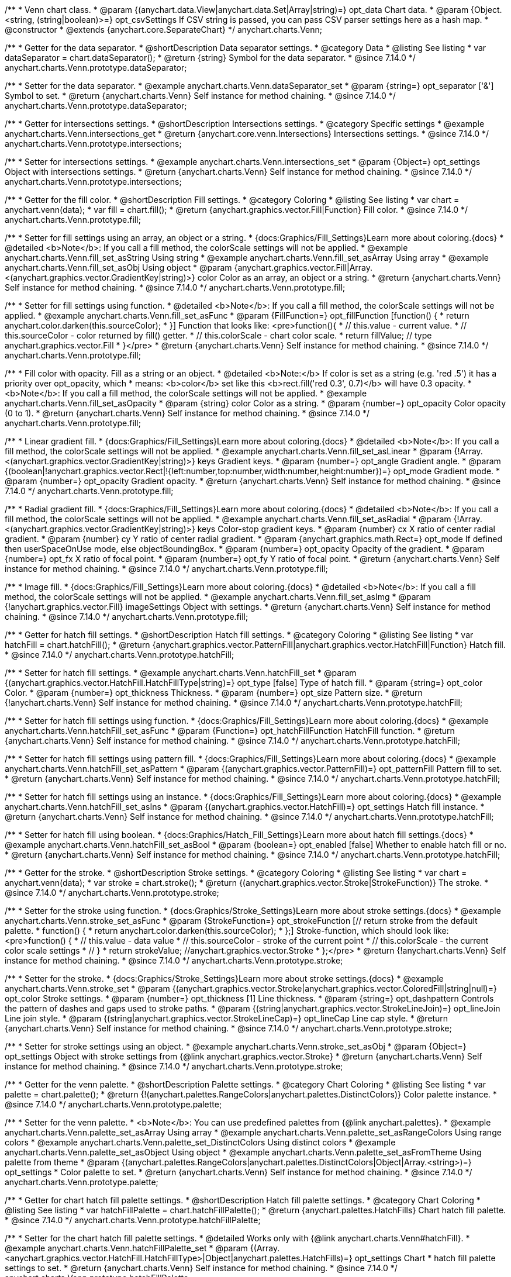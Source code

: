 /**
 * Venn chart class.
 * @param {(anychart.data.View|anychart.data.Set|Array|string)=} opt_data Chart data.
 * @param {Object.<string, (string|boolean)>=} opt_csvSettings If CSV string is passed, you can pass CSV parser settings here as a hash map.
 * @constructor
 * @extends {anychart.core.SeparateChart}
 */
anychart.charts.Venn;

//----------------------------------------------------------------------------------------------------------------------
//
//  anychart.charts.Venn.prototype.dataSeparator
//
//----------------------------------------------------------------------------------------------------------------------

/**
 * Getter for the data separator.
 * @shortDescription Data separator settings.
 * @category Data
 * @listing See listing
 * var dataSeparator = chart.dataSeparator();
 * @return {string} Symbol for the data separator.
 * @since 7.14.0
 */
anychart.charts.Venn.prototype.dataSeparator;

/**
 * Setter for the data separator.
 * @example anychart.charts.Venn.dataSeparator_set
 * @param {string=} opt_separator ['&'] Symbol to set.
 * @return {anychart.charts.Venn} Self instance for method chaining.
 * @since 7.14.0
 */
anychart.charts.Venn.prototype.dataSeparator;

//----------------------------------------------------------------------------------------------------------------------
//
//  anychart.charts.Venn.prototype.intersections
//
//----------------------------------------------------------------------------------------------------------------------

/**
 * Getter for intersections settings.
 * @shortDescription Intersections settings.
 * @category Specific settings
 * @example anychart.charts.Venn.intersections_get
 * @return {anychart.core.venn.Intersections} Intersections settings.
 * @since 7.14.0
 */
anychart.charts.Venn.prototype.intersections;

/**
 * Setter for intersections settings.
 * @example anychart.charts.Venn.intersections_set
 * @param {Object=} opt_settings Object with intersections settings.
 * @return {anychart.charts.Venn} Self instance for method chaining.
 * @since 7.14.0
 */
anychart.charts.Venn.prototype.intersections;

//----------------------------------------------------------------------------------------------------------------------
//
//  anychart.charts.Venn.prototype.fill
//
//----------------------------------------------------------------------------------------------------------------------

/**
 * Getter for the fill color.
 * @shortDescription Fill settings.
 * @category Coloring
 * @listing See listing
 * var chart = anychart.venn(data);
 * var fill = chart.fill();
 * @return {anychart.graphics.vector.Fill|Function} Fill color.
 * @since 7.14.0
 */
anychart.charts.Venn.prototype.fill;

/**
 * Setter for fill settings using an array, an object or a string.
 * {docs:Graphics/Fill_Settings}Learn more about coloring.{docs}
 * @detailed <b>Note</b>: If you call a fill method, the colorScale settings will not be applied.
 * @example anychart.charts.Venn.fill_set_asString Using string
 * @example anychart.charts.Venn.fill_set_asArray Using array
 * @example anychart.charts.Venn.fill_set_asObj Using object
 * @param {anychart.graphics.vector.Fill|Array.<(anychart.graphics.vector.GradientKey|string)>} color Color as an array, an object or a string.
 * @return {anychart.charts.Venn} Self instance for method chaining.
 * @since 7.14.0
 */
anychart.charts.Venn.prototype.fill;

/**
 * Setter for fill settings using function.
 * @detailed <b>Note</b>: If you call a fill method, the colorScale settings will not be applied.
 * @example anychart.charts.Venn.fill_set_asFunc
 * @param {FillFunction=} opt_fillFunction [function() {
 *  return anychart.color.darken(this.sourceColor);
 * }] Function that looks like: <pre>function(){
 *    // this.value - current value.
 *    // this.sourceColor - color returned by fill() getter.
 *    // this.colorScale - chart color scale.
 *    return fillValue; // type anychart.graphics.vector.Fill
 * }</pre>
 * @return {anychart.charts.Venn} Self instance for method chaining.
 * @since 7.14.0
 */
anychart.charts.Venn.prototype.fill;

/**
 * Fill color with opacity. Fill as a string or an object.
 * @detailed <b>Note:</b> If color is set as a string (e.g. 'red .5') it has a priority over opt_opacity, which
 * means: <b>color</b> set like this <b>rect.fill('red 0.3', 0.7)</b> will have 0.3 opacity.
 * <b>Note</b>: If you call a fill method, the colorScale settings will not be applied.
 * @example anychart.charts.Venn.fill_set_asOpacity
 * @param {string} color Color as a string.
 * @param {number=} opt_opacity Color opacity (0 to 1).
 * @return {anychart.charts.Venn} Self instance for method chaining.
 * @since 7.14.0
 */
anychart.charts.Venn.prototype.fill;

/**
 * Linear gradient fill.
 * {docs:Graphics/Fill_Settings}Learn more about coloring.{docs}
 * @detailed <b>Note</b>: If you call a fill method, the colorScale settings will not be applied.
 * @example anychart.charts.Venn.fill_set_asLinear
 * @param {!Array.<(anychart.graphics.vector.GradientKey|string)>} keys Gradient keys.
 * @param {number=} opt_angle Gradient angle.
 * @param {(boolean|!anychart.graphics.vector.Rect|!{left:number,top:number,width:number,height:number})=} opt_mode Gradient mode.
 * @param {number=} opt_opacity Gradient opacity.
 * @return {anychart.charts.Venn} Self instance for method chaining.
 * @since 7.14.0
 */
anychart.charts.Venn.prototype.fill;

/**
 * Radial gradient fill.
 * {docs:Graphics/Fill_Settings}Learn more about coloring.{docs}
 * @detailed <b>Note</b>: If you call a fill method, the colorScale settings will not be applied.
 * @example anychart.charts.Venn.fill_set_asRadial
 * @param {!Array.<(anychart.graphics.vector.GradientKey|string)>} keys Color-stop gradient keys.
 * @param {number} cx X ratio of center radial gradient.
 * @param {number} cy Y ratio of center radial gradient.
 * @param {anychart.graphics.math.Rect=} opt_mode If defined then userSpaceOnUse mode, else objectBoundingBox.
 * @param {number=} opt_opacity Opacity of the gradient.
 * @param {number=} opt_fx X ratio of focal point.
 * @param {number=} opt_fy Y ratio of focal point.
 * @return {anychart.charts.Venn} Self instance for method chaining.
 * @since 7.14.0
 */
anychart.charts.Venn.prototype.fill;

/**
 * Image fill.
 * {docs:Graphics/Fill_Settings}Learn more about coloring.{docs}
 * @detailed <b>Note</b>: If you call a fill method, the colorScale settings will not be applied.
 * @example anychart.charts.Venn.fill_set_asImg
 * @param {!anychart.graphics.vector.Fill} imageSettings Object with settings.
 * @return {anychart.charts.Venn} Self instance for method chaining.
 * @since 7.14.0
 */
anychart.charts.Venn.prototype.fill;

//----------------------------------------------------------------------------------------------------------------------
//
//  anychart.charts.Venn.prototype.hatchFill
//
//----------------------------------------------------------------------------------------------------------------------

/**
 * Getter for hatch fill settings.
 * @shortDescription Hatch fill settings.
 * @category Coloring
 * @listing See listing
 * var hatchFill = chart.hatchFill();
 * @return {anychart.graphics.vector.PatternFill|anychart.graphics.vector.HatchFill|Function} Hatch fill.
 * @since 7.14.0
 */
anychart.charts.Venn.prototype.hatchFill;

/**
 * Setter for hatch fill settings.
 * @example anychart.charts.Venn.hatchFill_set
 * @param {(anychart.graphics.vector.HatchFill.HatchFillType|string)=} opt_type [false] Type of hatch fill.
 * @param {string=} opt_color Color.
 * @param {number=} opt_thickness Thickness.
 * @param {number=} opt_size Pattern size.
 * @return {!anychart.charts.Venn} Self instance for method chaining.
 * @since 7.14.0
 */
anychart.charts.Venn.prototype.hatchFill;

/**
 * Setter for hatch fill settings using function.
 * {docs:Graphics/Fill_Settings}Learn more about coloring.{docs}
 * @example anychart.charts.Venn.hatchFill_set_asFunc
 * @param {Function=} opt_hatchFillFunction HatchFill function.
 * @return {anychart.charts.Venn} Self instance for method chaining.
 * @since 7.14.0
 */
anychart.charts.Venn.prototype.hatchFill;

/**
 * Setter for hatch fill settings using pattern fill.
 * {docs:Graphics/Fill_Settings}Learn more about coloring.{docs}
 * @example anychart.charts.Venn.hatchFill_set_asPattern
 * @param {(anychart.graphics.vector.PatternFill)=} opt_patternFill Pattern fill to set.
 * @return {anychart.charts.Venn} Self instance for method chaining.
 * @since 7.14.0
 */
anychart.charts.Venn.prototype.hatchFill;

/**
 * Setter for hatch fill settings using an instance.
 * {docs:Graphics/Fill_Settings}Learn more about coloring.{docs}
 * @example anychart.charts.Venn.hatchFill_set_asIns
 * @param {(anychart.graphics.vector.HatchFill)=} opt_settings Hatch fill instance.
 * @return {anychart.charts.Venn} Self instance for method chaining.
 * @since 7.14.0
 */
anychart.charts.Venn.prototype.hatchFill;

/**
 * Setter for hatch fill using boolean.
 * {docs:Graphics/Hatch_Fill_Settings}Learn more about hatch fill settings.{docs}
 * @example anychart.charts.Venn.hatchFill_set_asBool
 * @param {boolean=} opt_enabled [false] Whether to enable hatch fill or no.
 * @return {anychart.charts.Venn} Self instance for method chaining.
 * @since 7.14.0
 */
anychart.charts.Venn.prototype.hatchFill;

//----------------------------------------------------------------------------------------------------------------------
//
//  anychart.charts.Venn.prototype.stroke
//
//----------------------------------------------------------------------------------------------------------------------

/**
 * Getter for the stroke.
 * @shortDescription Stroke settings.
 * @category Coloring
 * @listing See listing
 * var chart = anychart.venn(data);
 * var stroke = chart.stroke();
 * @return {(anychart.graphics.vector.Stroke|StrokeFunction)} The stroke.
 * @since 7.14.0
 */
anychart.charts.Venn.prototype.stroke;

/**
 * Setter for the stroke using function.
 * {docs:Graphics/Stroke_Settings}Learn more about stroke settings.{docs}
 * @example anychart.charts.Venn.stroke_set_asFunc
 * @param {StrokeFunction=} opt_strokeFunction [// return stroke from the default palette.
 * function() {
 *   return anychart.color.darken(this.sourceColor);
 * };] Stroke-function, which should look like:<pre>function() {
 *  // this.value - data value
 *  // this.sourceColor - stroke of the current point
 *  // this.colorScale - the current color scale settings
 *  // }
 *  return strokeValue; //anychart.graphics.vector.Stroke
 * };</pre>
 * @return {!anychart.charts.Venn} Self instance for method chaining.
 * @since 7.14.0
 */
anychart.charts.Venn.prototype.stroke;

/**
 * Setter for the stroke.
 * {docs:Graphics/Stroke_Settings}Learn more about stroke settings.{docs}
 * @example anychart.charts.Venn.stroke_set
 * @param {(anychart.graphics.vector.Stroke|anychart.graphics.vector.ColoredFill|string|null)=} opt_color Stroke settings.
 * @param {number=} opt_thickness [1] Line thickness.
 * @param {string=} opt_dashpattern Controls the pattern of dashes and gaps used to stroke paths.
 * @param {(string|anychart.graphics.vector.StrokeLineJoin)=} opt_lineJoin Line join style.
 * @param {(string|anychart.graphics.vector.StrokeLineCap)=} opt_lineCap Line cap style.
 * @return {anychart.charts.Venn} Self instance for method chaining.
 * @since 7.14.0
 */
anychart.charts.Venn.prototype.stroke;

/**
 * Setter for stroke settings using an object.
 * @example anychart.charts.Venn.stroke_set_asObj
 * @param {Object=} opt_settings Object with stroke settings from {@link anychart.graphics.vector.Stroke}
 * @return {anychart.charts.Venn} Self instance for method chaining.
 * @since 7.14.0
 */
anychart.charts.Venn.prototype.stroke;


//----------------------------------------------------------------------------------------------------------------------
//
//  anychart.charts.Venn.prototype.palette
//
//----------------------------------------------------------------------------------------------------------------------

/**
 * Getter for the venn palette.
 * @shortDescription Palette settings.
 * @category Chart Coloring
 * @listing See listing
 * var palette = chart.palette();
 * @return {!(anychart.palettes.RangeColors|anychart.palettes.DistinctColors)} Color palette instance.
 * @since 7.14.0
 */
anychart.charts.Venn.prototype.palette;

/**
 * Setter for the venn palette.
 * <b>Note</b>: You can use predefined palettes from {@link anychart.palettes}.
 * @example anychart.charts.Venn.palette_set_asArray Using array
 * @example anychart.charts.Venn.palette_set_asRangeColors Using range colors
 * @example anychart.charts.Venn.palette_set_DistinctColors Using distinct colors
 * @example anychart.charts.Venn.palette_set_asObject Using object
 * @example anychart.charts.Venn.palette_set_asFromTheme Using palette from theme
 * @param {(anychart.palettes.RangeColors|anychart.palettes.DistinctColors|Object|Array.<string>)=} opt_settings
 * Color palette to set.
 * @return {anychart.charts.Venn} Self instance for method chaining.
 * @since 7.14.0
 */
anychart.charts.Venn.prototype.palette;

//----------------------------------------------------------------------------------------------------------------------
//
//  anychart.charts.Venn.prototype.hatchFillPalette
//
//----------------------------------------------------------------------------------------------------------------------

/**
 * Getter for chart hatch fill palette settings.
 * @shortDescription Hatch fill palette settings.
 * @category Chart Coloring
 * @listing See listing
 * var hatchFillPalette = chart.hatchFillPalette();
 * @return {anychart.palettes.HatchFills} Chart hatch fill palette.
 * @since 7.14.0
 */
anychart.charts.Venn.prototype.hatchFillPalette;

/**
 * Setter for the chart hatch fill palette settings.
 * @detailed Works only with {@link anychart.charts.Venn#hatchFill}.
 * @example anychart.charts.Venn.hatchFillPalette_set
 * @param {(Array.<anychart.graphics.vector.HatchFill.HatchFillType>|Object|anychart.palettes.HatchFills)=} opt_settings Chart
 * hatch fill palette settings to set.
 * @return {anychart.charts.Venn} Self instance for method chaining.
 * @since 7.14.0
 */
anychart.charts.Venn.prototype.hatchFillPalette;

//----------------------------------------------------------------------------------------------------------------------
//
//  anychart.charts.Venn.prototype.markerPalette
//
//----------------------------------------------------------------------------------------------------------------------

/**
 * Getter for chart markers palette settings.
 * @shortDescription Markers palette settings.
 * @category Chart Coloring
 * @listing See listing
 * var markerPalette = chart.markerPalette();
 * @return {anychart.palettes.Markers} Chart markers palette.
 * @since 7.14.0
 */
anychart.charts.Venn.prototype.markerPalette;

/**
 * Setter for chart markers palette settings.
 * @detailed Works only with {@link anychart.charts.Venn#markers}.
 * @example anychart.charts.Venn.markerPalette_set
 * @param {(anychart.palettes.Markers|Object|Array.<anychart.enums.MarkerType|string>)=} opt_settings
 * Chart marker palette settings to set.
 * @return {anychart.charts.Venn} Self instance for method chaining.
 * @since 7.14.0
 */
anychart.charts.Venn.prototype.markerPalette;

//----------------------------------------------------------------------------------------------------------------------
//
//  anychart.charts.Venn.prototype.labels
//
//----------------------------------------------------------------------------------------------------------------------

/**
 * Getter for venn labels settings.
 * @shortDescription Labels settings.
 * @category Point Elements
 * @detailed It is used to access to the current (default too) settings of the labels.<br>
 * <b>Note:</b> Default labels will appear when this getter is called for the first time.
 * @example anychart.charts.Venn.labels_get
 * @return {!anychart.core.ui.LabelsFactory} LabelsFactory instance.
 * @since 7.14.0
 */
anychart.charts.Venn.prototype.labels;

/**
 * Setter for venn labels settings.
 * @detailed <b>Note:</b> positioning is done using {@link anychart.core.ui.LabelsFactory#positionFormatter} method
 * and text is formatted using {@link anychart.core.ui.LabelsFactory#textFormatter} method.<br/>
 * Sets chart labels settings depending on parameter type:
 * <ul>
 *   <li><b>null/boolean</b> - disable or enable chart labels.</li>
 *   <li><b>object</b> - sets chart labels settings.</li>
 * </ul>
 * @example anychart.charts.Venn.labels_set_asBool Disable/enable labels
 * @example anychart.charts.Venn.labels_set_asObject Using object
 * @param {(Object|boolean|null)=} opt_settings [true] Chart data labels settings.
 * @return {anychart.charts.Venn} Self instance for method chaining.
 * @since 7.14.0
 */
anychart.charts.Venn.prototype.labels;


//----------------------------------------------------------------------------------------------------------------------
//
//  anychart.charts.Venn.prototype.markers
//
//----------------------------------------------------------------------------------------------------------------------

/**
 * Getter for data markers.
 * @shortDescription Markers settings.
 * @category Point Elements
 * @example anychart.charts.Venn.markers_get
 * @return {!anychart.core.ui.MarkersFactory} Markers instance.
 * @since 7.14.0
 */
anychart.charts.Venn.prototype.markers;

/**
 * Setter for data markers.
 * @detailed Sets chart markers settings depending on parameter type:
 * <ul>
 *   <li><b>null/boolean</b> - disable or enable chart markers.</li>
 *   <li><b>object</b> - sets chart markers settings.</li>
 *   <li><b>string</b> - sets chart markers type.</li>
 * </ul>
 * @example anychart.charts.Venn.markers_set_asBool Disable/enable markers
 * @example anychart.charts.Venn.markers_set_asObject Using object
 * @example anychart.charts.Venn.markers_set_asString Using string
 * @param {(Object|boolean|null|string)=} opt_settings [false] Data markers settings.
 * @return {anychart.charts.Venn} Self instance for method chaining.
 * @since 7.14.0
 */
anychart.charts.Venn.prototype.markers;

//----------------------------------------------------------------------------------------------------------------------
//
//  anychart.charts.Venn.prototype.data
//
//----------------------------------------------------------------------------------------------------------------------

/**
 * Getter for the chart data.
 * @shortDescription Data settings.
 * @category Data
 * @listing See listing
 * var data = chart.data();
 * @return {anychart.data.View} Data view.
 * @since 7.14.0
 */
anychart.charts.Venn.prototype.data;

/**
 * Setter for the data for the chart.
 * @example anychart.charts.Venn.data_set_asArray Using array
 * @example anychart.charts.Venn.data_set_asDataSet Using data set
 * @example anychart.charts.Venn.data_set_asView Using data mapping and data view
 * @example anychart.charts.Venn.data_set_asMapping Using data mapping
 * @example anychart.charts.Venn.data_set_asCSV Using CSV
 * @example anychart.charts.Venn.data_set_asObj Using table data
 * @param {(anychart.data.View|anychart.data.Mapping|anychart.data.Set|Array|string|anychart.data.DataSettings)=} opt_data Value to set.
 * @param {Object.<string, (string|boolean)>=} opt_csvSettings If CSV string is passed by first param, you can pass CSV parser settings here as a hash map.
 * @return {anychart.charts.Venn} Self instance for method chaining.
 * @since 7.14.0
 */
anychart.charts.Venn.prototype.data;


//----------------------------------------------------------------------------------------------------------------------
//
//  anychart.charts.Venn.prototype.hover
//
//----------------------------------------------------------------------------------------------------------------------

/**
 * Hovers points.
 * @shortDescription Hover settings.
 * @category Interactivity
 * @example anychart.charts.Venn.hover
 * @return {!anychart.charts.Venn} Self instance for method chaining.
 * @since 7.14.0
 */
anychart.charts.Venn.prototype.hover;

/**
 * Hovers point by index.
 * @example anychart.charts.Venn.hover_asIndex
 * @param {number=} opt_index Point index.
 * @return {!anychart.charts.Venn} Self instance for method chaining.
 * @since 7.14.0
 */
anychart.charts.Venn.prototype.hover;

/**
 * Hovers points by indexes.
 * @example anychart.charts.Venn.hover_set_asIndexes
 * @param {Array<number>=} opt_indexes Array of indexes.
 * @return {!anychart.charts.Venn} Self instance for method chaining.
 * @since 7.14.0
 */
anychart.charts.Venn.prototype.hover;

//----------------------------------------------------------------------------------------------------------------------
//
//  anychart.charts.Venn.prototype.unhover
//
//----------------------------------------------------------------------------------------------------------------------

/**
 * Removes hover from the series point or series.
 * @category Interactivity
 * @example anychart.charts.Venn.unhover
 * @param {(number|Array<number>)=} opt_indexOrIndexes Point index or array of indexes.
 * @return {anychart.charts.Venn} Self instance for method chaining.
 * @since 7.14.0
 */
anychart.charts.Venn.prototype.unhover;


//----------------------------------------------------------------------------------------------------------------------
//
//  anychart.charts.Venn.prototype.select
//
//----------------------------------------------------------------------------------------------------------------------

/**
 * Selects point by index.
 * @shortDescription Select settings.
 * @category Interactivity
 * @example anychart.charts.Venn.select_set_asIndex
 * @param {number=} opt_index Index of the point to select.
 * @return {!anychart.charts.Venn} Self instance for method chaining.
 * @since 7.14.0
 */
anychart.charts.Venn.prototype.select;

/**
 * Selects point by indexes.
 * @example anychart.charts.Venn.select_set_asIndexes
 * @param {(number|Array.<number>)=} opt_indexes Array of indexes of the point to select.
 * @return {!anychart.charts.Venn} Self instance for method chaining.
 * @since 7.14.0
 */
anychart.charts.Venn.prototype.select;

//----------------------------------------------------------------------------------------------------------------------
//
//  anychart.charts.Venn.prototype.unselect
//
//----------------------------------------------------------------------------------------------------------------------

/**
 * Deselects all selected points.
 * @category Interactivity
 * @example anychart.charts.Venn.unselect_set
 * @return {!anychart.charts.Venn} Self instance for method chaining.
 * @since 7.14.0
 */
anychart.charts.Venn.prototype.unselect;

/**
 * Deselects selected point by index.
 * @example anychart.charts.Venn.unselect_set_asIndex
 * @param {(number)=} opt_index Index of the point to select.
 * @return {!anychart.charts.Venn} Self instance for method chaining.
 * @since 7.14.0
 */
anychart.charts.Venn.prototype.unselect;

/**
 * Deselects selected points by indexes.
 * @category Interactivity
 * @example anychart.charts.Venn.unselect_set_asIndexes
 * @param {(Array.<number>)=} opt_indexes An array of indexes of the point to select.
 * @return {!anychart.charts.Venn} Self instance for method chaining.
 * @since 7.14.0
 */
anychart.charts.Venn.prototype.unselect;

//----------------------------------------------------------------------------------------------------------------------
//
//  anychart.charts.Venn.prototype.normal
//
//----------------------------------------------------------------------------------------------------------------------

/**
 * Getter for normal state settings.
 * @shortDescription Normal state settings.
 * @category Interactivity
 * @example anychart.charts.Venn.normal_get
 * @return {anychart.core.StateSettings} Normal state settings.
 * @since 8.0.0
 */
anychart.charts.Venn.prototype.normal;

/**
 * Setter for normal state settings.
 * @example anychart.charts.Venn.normal_set
 * @param {!Object=} opt_settings State settings to set.
 * @return {anychart.charts.Venn} Self instance for method chaining.
 * @since 8.0.0
 */
anychart.charts.Venn.prototype.normal;

//----------------------------------------------------------------------------------------------------------------------
//
//  anychart.charts.Venn.prototype.hovered
//
//----------------------------------------------------------------------------------------------------------------------

/**
 * Getter for hovered state settings.
 * @shortDescription Hovered state settings.
 * @category Interactivity
 * @example anychart.charts.Venn.hovered_get
 * @return {anychart.core.StateSettings} Hovered state settings
 * @since 8.0.0
 */
anychart.charts.Venn.prototype.hovered;

/**
 * Setter for hovered state settings.
 * @example anychart.charts.Venn.hovered_set
 * @param {!Object=} opt_value State settings to set.
 * @return {anychart.charts.Venn} Self instance for method chaining.
 * @since 8.0.0
 */
anychart.charts.Venn.prototype.hovered;

//----------------------------------------------------------------------------------------------------------------------
//
//  anychart.charts.Venn.prototype.selected
//
//----------------------------------------------------------------------------------------------------------------------

/**
 * Getter for selected state settings.
 * @shortDescription Selected state settings.
 * @category Interactivity
 * @example anychart.charts.Venn.selected_get
 * @return {anychart.core.StateSettings} Selected state settings
 * @since 8.0.0
 */
anychart.charts.Venn.prototype.selected;

/**
 * Setter for selected state settings.
 * @example anychart.charts.Venn.selected_set
 * @param {!Object=} opt_settings State settings to set.
 * @return {anychart.charts.Venn} Self instance for method chaining.
 * @since 8.0.0
 */
anychart.charts.Venn.prototype.selected;

/** @inheritDoc */
anychart.charts.Venn.prototype.tooltip;

/** @inheritDoc */
anychart.charts.Venn.prototype.legend;

/** @inheritDoc */
anychart.charts.Venn.prototype.credits;

/** @inheritDoc */
anychart.charts.Venn.prototype.margin;

/** @inheritDoc */
anychart.charts.Venn.prototype.padding;

/** @inheritDoc */
anychart.charts.Venn.prototype.background;

/** @inheritDoc */
anychart.charts.Venn.prototype.title;

/** @inheritDoc */
anychart.charts.Venn.prototype.label;

/** @inheritDoc */
anychart.charts.Venn.prototype.draw;

/** @inheritDoc */
anychart.charts.Venn.prototype.toJson;

/** @inheritDoc */
anychart.charts.Venn.prototype.toXml;

/** @inheritDoc */
anychart.charts.Venn.prototype.bounds;

/** @inheritDoc */
anychart.charts.Venn.prototype.left;

/** @inheritDoc */
anychart.charts.Venn.prototype.right;

/** @inheritDoc */
anychart.charts.Venn.prototype.top;

/** @inheritDoc */
anychart.charts.Venn.prototype.bottom;

/** @inheritDoc */
anychart.charts.Venn.prototype.width;

/** @inheritDoc */
anychart.charts.Venn.prototype.height;

/** @inheritDoc */
anychart.charts.Venn.prototype.minWidth;

/** @inheritDoc */
anychart.charts.Venn.prototype.minHeight;

/** @inheritDoc */
anychart.charts.Venn.prototype.maxWidth;

/** @inheritDoc */
anychart.charts.Venn.prototype.maxHeight;

/** @inheritDoc */
anychart.charts.Venn.prototype.getPixelBounds;

/** @inheritDoc */
anychart.charts.Venn.prototype.container;

/** @inheritDoc */
anychart.charts.Venn.prototype.zIndex;

/** @inheritDoc */
anychart.charts.Venn.prototype.saveAsPng;

/** @inheritDoc */
anychart.charts.Venn.prototype.saveAsJpg;

/** @inheritDoc */
anychart.charts.Venn.prototype.saveAsPdf;

/** @inheritDoc */
anychart.charts.Venn.prototype.saveAsSvg;

/** @inheritDoc */
anychart.charts.Venn.prototype.toSvg;

/** @inheritDoc */
anychart.charts.Venn.prototype.print;

/** @inheritDoc */
anychart.charts.Venn.prototype.listen;

/** @inheritDoc */
anychart.charts.Venn.prototype.listenOnce;

/** @inheritDoc */
anychart.charts.Venn.prototype.unlisten;

/** @inheritDoc */
anychart.charts.Venn.prototype.unlistenByKey;

/** @inheritDoc */
anychart.charts.Venn.prototype.removeAllListeners;

/** @inheritDoc */
anychart.charts.Venn.prototype.localToGlobal;

/** @inheritDoc */
anychart.charts.Venn.prototype.globalToLocal;

/** @inheritDoc */
anychart.charts.Venn.prototype.contextMenu;

/** @inheritDoc */
anychart.charts.Venn.prototype.getSelectedPoints;

/** @inheritDoc */
anychart.charts.Venn.prototype.toCsv;

/** @inheritDoc */
anychart.charts.Venn.prototype.saveAsXml;

/** @inheritDoc */
anychart.charts.Venn.prototype.saveAsJson;

/** @inheritDoc */
anychart.charts.Venn.prototype.saveAsCsv;

/** @inheritDoc */
anychart.charts.Venn.prototype.saveAsXlsx;

/** @inheritDoc */
anychart.charts.Venn.prototype.getStat;

/** @inheritDoc */
anychart.charts.Venn.prototype.getType;

/** @inheritDoc */
anychart.charts.Venn.prototype.exports;

/** @inheritDoc */
anychart.charts.Venn.prototype.noData;

/** @inheritDoc */
anychart.charts.Venn.prototype.autoRedraw;

/**
 * @inheritDoc
 * @ignoreDoc
 */
anychart.charts.Venn.prototype.dispose;

/**
 * @inheritDoc
 * @ignoreDoc
 */
anychart.charts.Venn.prototype.enabled;

/** @inheritDoc */
anychart.charts.Venn.prototype.fullScreen;

/** @inheritDoc */
anychart.charts.Venn.prototype.isFullScreenAvailable;

/** @inheritDoc */
anychart.charts.Venn.prototype.id;

/** @inheritDoc */
anychart.charts.Venn.prototype.a11y;

/** @inheritDoc */
anychart.charts.Venn.prototype.shareWithFacebook;

/** @inheritDoc */
anychart.charts.Venn.prototype.shareWithLinkedIn;

/** @inheritDoc */
anychart.charts.Venn.prototype.shareWithPinterest;

/** @inheritDoc */
anychart.charts.Venn.prototype.shareWithTwitter;